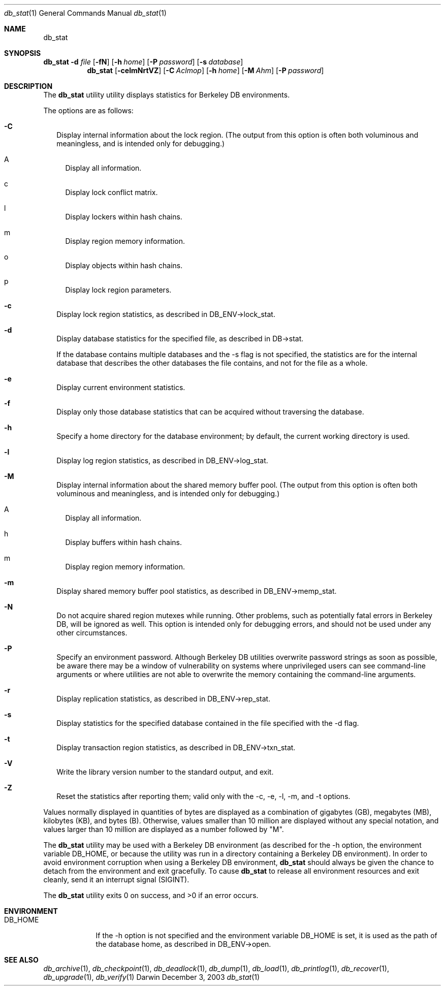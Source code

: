 .Dd December 3, 2003       \" DATE 
.Dt db_stat 1       \" Program name and manual section number 
.Os Darwin
.Sh NAME                 \" Section Header - required - don't modify 
.Nm db_stat
.\" The following lines are read in generating the apropos(man -k) database. Use only key
.\" words here as the database is built based on the words here and in the .ND line. 
.\" Use .Nm macro to designate other names for the documented program.
.Sh SYNOPSIS             \" Section Header - required - don't modify
.Nm Fl d Ar file
.Op Fl fN
.Op Fl h Ar home
.Op Fl P Ar password
.Op Fl s Ar database
.Nm 
.Op Fl celmNrtVZ
.Op Fl C Ar Aclmop
.Op Fl h Ar home
.Op Fl M Ar Ahm
.Op Fl P Ar password
.Sh DESCRIPTION          \" Section Header - required - don't modify
The
.Nm
utility utility displays statistics for Berkeley DB environments.
.Pp
The options are as follows:
.Bl -tag -width
.It Fl C
Display internal information about the lock region. (The output from this option is often both voluminous and meaningless, and is intended only for debugging.)
.Bl -tag -width
.It A
Display all information.
.It c
Display lock conflict matrix.
.It l
Display lockers within hash chains.
.It m
Display region memory information.
.It o
Display objects within hash chains.
.It p
Display lock region parameters.
.El
.It Fl c
Display lock region statistics, as described in DB_ENV->lock_stat.
.It Fl d
Display database statistics for the specified file, as described in DB->stat.
.Pp
If the database contains multiple databases and the -s flag is not specified, the statistics are for the internal database that describes the other databases the file contains, and not for the file as a whole.
.It Fl e
Display current environment statistics.
.It Fl f
Display only those database statistics that can be acquired without traversing the database.
.It Fl h
Specify a home directory for the database environment; by default, the current working directory is used.
.It Fl l
Display log region statistics, as described in DB_ENV->log_stat.
.It Fl M
Display internal information about the shared memory buffer pool. (The output from this option is often both voluminous and meaningless, and is intended only for debugging.)
.Bl -tag -width
.It A
Display all information.
.It h
Display buffers within hash chains.
.It m
Display region memory information.
.El
.It Fl m
Display shared memory buffer pool statistics, as described in DB_ENV->memp_stat.
.It Fl N
Do not acquire shared region mutexes while running. Other problems, such as potentially fatal errors in Berkeley DB, will be ignored as well. This option is intended only for debugging errors, and should not be used under any other circumstances.
.It Fl P
Specify an environment password. Although Berkeley DB utilities overwrite password strings as soon as possible, be aware there may be a window of vulnerability on systems where unprivileged users can see command-line arguments or where utilities are not able to overwrite the memory containing the command-line arguments.
.It Fl r
Display replication statistics, as described in DB_ENV->rep_stat.
.It Fl s
Display statistics for the specified database contained in the file specified with the -d flag.
.It Fl t
Display transaction region statistics, as described in DB_ENV->txn_stat.
.It Fl V
Write the library version number to the standard output, and exit.
.It Fl Z
Reset the statistics after reporting them; valid only with the -c, -e, -l, -m, and -t options.
.El
.Pp
Values normally displayed in quantities of bytes are displayed as a combination of gigabytes (GB), megabytes (MB), kilobytes (KB), and bytes (B). Otherwise, values smaller than 10 million are displayed without any special notation, and values larger than 10 million are displayed as a number followed by "M".
.Pp
The
.Nm
utility may be used with a Berkeley DB environment (as described for the -h option, the environment variable DB_HOME, or because the utility was run in a directory containing a Berkeley DB environment). In order to avoid environment corruption when using a Berkeley DB environment,
.Nm
should always be given the chance to detach from the environment and exit gracefully. To cause
.Nm
to release all environment resources and exit cleanly, send it an interrupt signal (SIGINT).
.Pp
The 
.Nm
utility exits 0 on success, and >0 if an error occurs.
.Pp
.Sh ENVIRONMENT      \" May not be needed
.Bl -tag -width "DB_HOME" \" ENV_VAR_1 is width of the string ENV_VAR_1
.It Ev DB_HOME
If the -h option is not specified and the environment variable DB_HOME is set, it is used as the path of the database home, as described in DB_ENV->open.
.El                      
.\" .Sh FILES                \" File used or created by the topic of the man page
.\" .Bl -tag -width "/Users/joeuser/Library/really_long_file_name" -compact
.\" .It Pa /usr/share/file_name
.\" FILE_1description
.\" .It Pa /Users/joeuser/Library/really_long_file_name
.\" FILE_2 description
.\" .Sh DIAGNOSTICS       \" May not be needed
.\" .Bl -diag
.\" .It Diagnostic Tag
.\" Diagnostic informtion here.
.\" .It Diagnostic Tag
.\" Diagnostic informtion here.
.\" .El
.Sh SEE ALSO 
.Xr db_archive 1 ,
.Xr db_checkpoint 1 ,
.Xr db_deadlock 1 ,
.Xr db_dump 1 ,
.Xr db_load 1 ,
.Xr db_printlog 1 ,
.Xr db_recover 1 ,
.Xr db_upgrade 1 ,
.Xr db_verify 1
.\" .Sh BUGS              \" Document known, unremedied bugs 
.\" .Sh HISTORY           \" Document history if command behaves in a unique manner 
